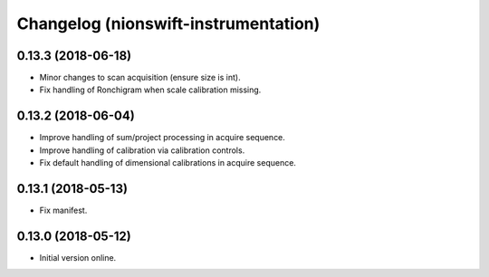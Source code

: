 Changelog (nionswift-instrumentation)
=====================================

0.13.3 (2018-06-18)
-------------------

- Minor changes to scan acquisition (ensure size is int).

- Fix handling of Ronchigram when scale calibration missing.

0.13.2 (2018-06-04)
-------------------

- Improve handling of sum/project processing in acquire sequence.

- Improve handling of calibration via calibration controls.

- Fix default handling of dimensional calibrations in acquire sequence.

0.13.1 (2018-05-13)
-------------------

- Fix manifest.

0.13.0 (2018-05-12)
-------------------

- Initial version online.
